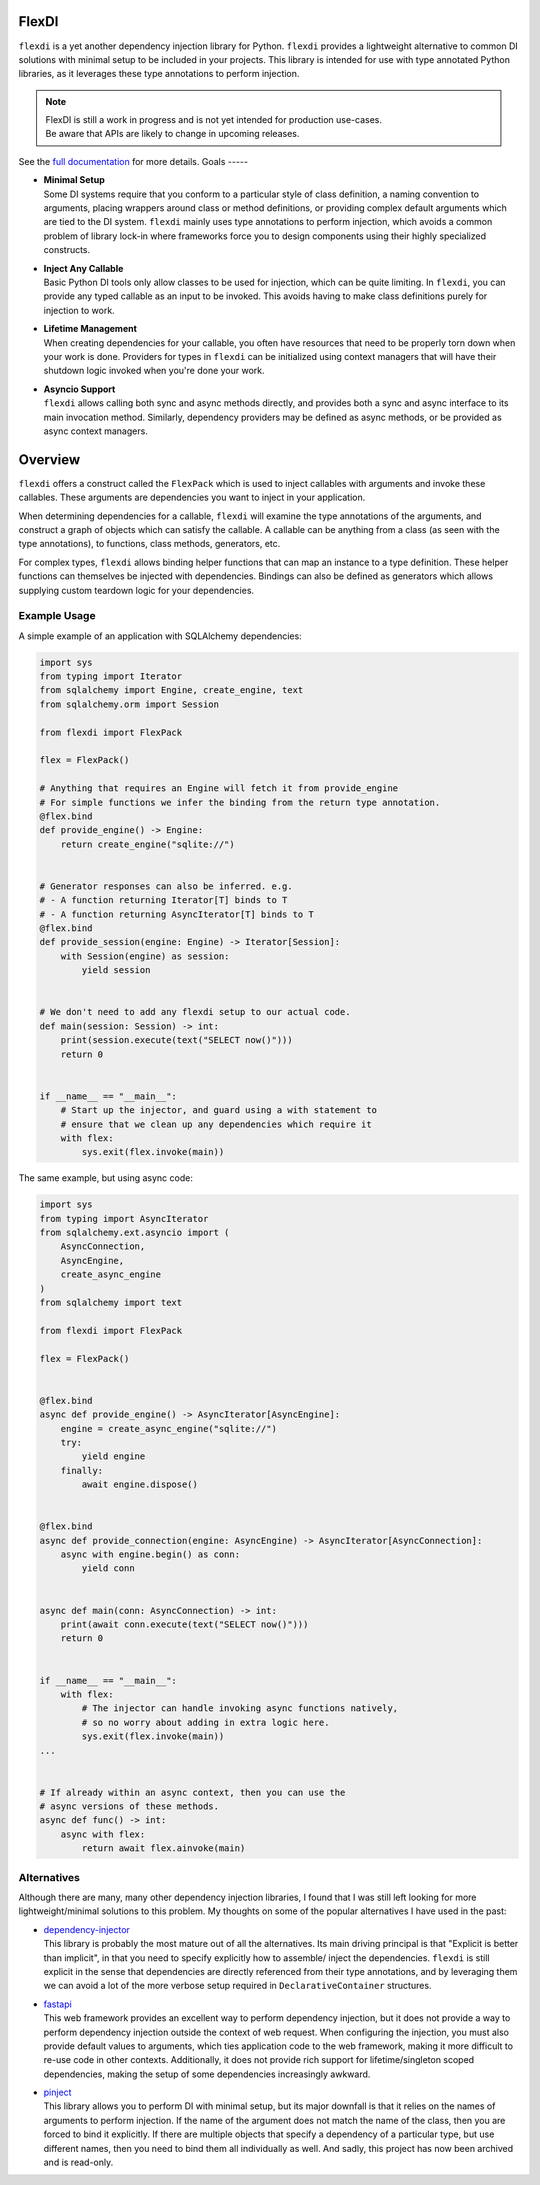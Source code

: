 FlexDI
======

.. image:: https://img.shields.io/pypi/v/flexdi.svg
   :target: https://pypi.org/project/flexdi/

.. image:: https://img.shields.io/endpoint.svg?url=https%3A%2F%2Factions-badge.atrox.dev%2Fcal-pratt%2Fflexdi%2Fbadge%3Fref%3Dmain&style=flat
   :target: https://github.com/cal-pratt/flexdi/actions

.. image:: https://readthedocs.org/projects/flexdi/badge/?version=latest
   :target: https://flexdi.readthedocs.io


``flexdi`` is a yet another dependency injection library for Python.
``flexdi`` provides a lightweight alternative to common DI solutions
with minimal setup to be included in your projects. This library is
intended for use with type annotated Python libraries, as it leverages
these type annotations to perform injection.

.. note::
  | FlexDI is still a work in progress and is not yet intended
    for production use-cases.
  | Be aware that APIs are likely to change in upcoming releases.

See the `full documentation <https://flexdi.readthedocs.io>`_ for more details.
Goals
-----

- | **Minimal Setup**
  | Some DI systems require that you conform to a particular style of class
    definition, a naming convention to arguments, placing wrappers around class
    or method definitions, or providing complex default arguments which are tied
    to the DI system.
    ``flexdi`` mainly uses type annotations to perform injection, which avoids
    a common problem of library lock-in where frameworks force you to design
    components using their highly specialized constructs.

- | **Inject Any Callable**
  | Basic Python DI tools only allow classes to be used for injection, which can
    be quite limiting. In ``flexdi``, you can provide any typed callable as an
    input to be invoked.
    This avoids having to make class definitions purely for injection to work.

- | **Lifetime Management**
  | When creating dependencies for your callable, you often have resources that
    need to be properly torn down when your work is done. Providers for types in
    ``flexdi`` can be initialized using context managers that will have their
    shutdown logic invoked when you're done your work.

- | **Asyncio Support**
  | ``flexdi`` allows calling both sync and async methods directly, and provides
    both a sync and async interface to its main invocation method. Similarly,
    dependency providers may be defined as async methods, or be provided as
    async context managers.

Overview
========

``flexdi`` offers a construct called the ``FlexPack`` which is used to
inject callables with arguments and invoke these callables. These
arguments are dependencies you want to inject in your application.

When determining dependencies for a callable, ``flexdi`` will examine
the type annotations of the arguments, and construct a graph of objects
which can satisfy the callable. A callable can be anything from a class
(as seen with the type annotations), to functions, class methods,
generators, etc.

For complex types, ``flexdi`` allows binding helper functions that can
map an instance to a type definition. These helper functions can
themselves be injected with dependencies. Bindings can also be defined
as generators which allows supplying custom teardown logic for your
dependencies.

Example Usage
-------------

A simple example of an application with SQLAlchemy dependencies:

.. code:: python

   import sys
   from typing import Iterator
   from sqlalchemy import Engine, create_engine, text
   from sqlalchemy.orm import Session

   from flexdi import FlexPack

   flex = FlexPack()

   # Anything that requires an Engine will fetch it from provide_engine
   # For simple functions we infer the binding from the return type annotation.
   @flex.bind
   def provide_engine() -> Engine:
       return create_engine("sqlite://")


   # Generator responses can also be inferred. e.g.
   # - A function returning Iterator[T] binds to T
   # - A function returning AsyncIterator[T] binds to T
   @flex.bind
   def provide_session(engine: Engine) -> Iterator[Session]:
       with Session(engine) as session:
           yield session


   # We don't need to add any flexdi setup to our actual code.
   def main(session: Session) -> int:
       print(session.execute(text("SELECT now()")))
       return 0


   if __name__ == "__main__":
       # Start up the injector, and guard using a with statement to
       # ensure that we clean up any dependencies which require it
       with flex:
           sys.exit(flex.invoke(main))

The same example, but using async code:

.. code:: python

   import sys
   from typing import AsyncIterator
   from sqlalchemy.ext.asyncio import (
       AsyncConnection,
       AsyncEngine,
       create_async_engine
   )
   from sqlalchemy import text

   from flexdi import FlexPack

   flex = FlexPack()


   @flex.bind
   async def provide_engine() -> AsyncIterator[AsyncEngine]:
       engine = create_async_engine("sqlite://")
       try:
           yield engine
       finally:
           await engine.dispose()


   @flex.bind
   async def provide_connection(engine: AsyncEngine) -> AsyncIterator[AsyncConnection]:
       async with engine.begin() as conn:
           yield conn


   async def main(conn: AsyncConnection) -> int:
       print(await conn.execute(text("SELECT now()")))
       return 0


   if __name__ == "__main__":
       with flex:
           # The injector can handle invoking async functions natively,
           # so no worry about adding in extra logic here.
           sys.exit(flex.invoke(main))
   ...


   # If already within an async context, then you can use the
   # async versions of these methods.
   async def func() -> int:
       async with flex:
           return await flex.ainvoke(main)

Alternatives
------------

Although there are many, many other dependency injection libraries, I found that
I was still left looking for more lightweight/minimal solutions to this problem. 
My thoughts on some of the popular alternatives I have used in the past:

- | `dependency-injector <https://github.com/ets-labs/python-dependency-injector>`_
  | This library is probably the most mature out of all the alternatives.
    Its main driving principal is that "Explicit is better than
    implicit", in that you need to specify explicitly how to assemble/
    inject the dependencies. ``flexdi`` is still explicit in the sense
    that dependencies are directly referenced from their type
    annotations, and by leveraging them we can avoid a lot of the more
    verbose setup required in ``DeclarativeContainer`` structures.

- | `fastapi <https://github.com/tiangolo/fastapi>`_
  | This web framework provides an excellent way to perform dependency injection,
    but it does not provide a way to perform dependency injection outside
    the context of web request. When configuring the injection, you must
    also provide default values to arguments, which ties application code
    to the web framework, making it more difficult to re-use code in
    other contexts. Additionally, it does not provide rich support for
    lifetime/singleton scoped dependencies, making the setup of some
    dependencies increasingly awkward.

- | `pinject <https://github.com/google/pinject>`_
  | This library allows you to perform DI with minimal setup, but its major
    downfall is that it relies on the names of arguments to perform injection.
    If the name of the argument does not match the name of the class, then
    you are forced to bind it explicitly. If there are multiple objects
    that specify a dependency of a particular type, but use different
    names, then you need to bind them all individually as well. And
    sadly, this project has now been archived and is read-only.
